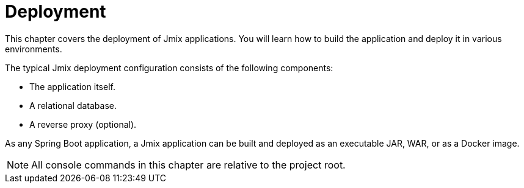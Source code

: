 = Deployment

This chapter covers the deployment of Jmix applications. You will learn how to build the application and deploy it in various environments.

The typical Jmix deployment configuration consists of the following components:

* The application itself.
* A relational database.
* A reverse proxy (optional).

As any Spring Boot application, a Jmix application can be built and deployed as an executable JAR, WAR, or as a Docker image.

NOTE: All console commands in this chapter are relative to the project root.
